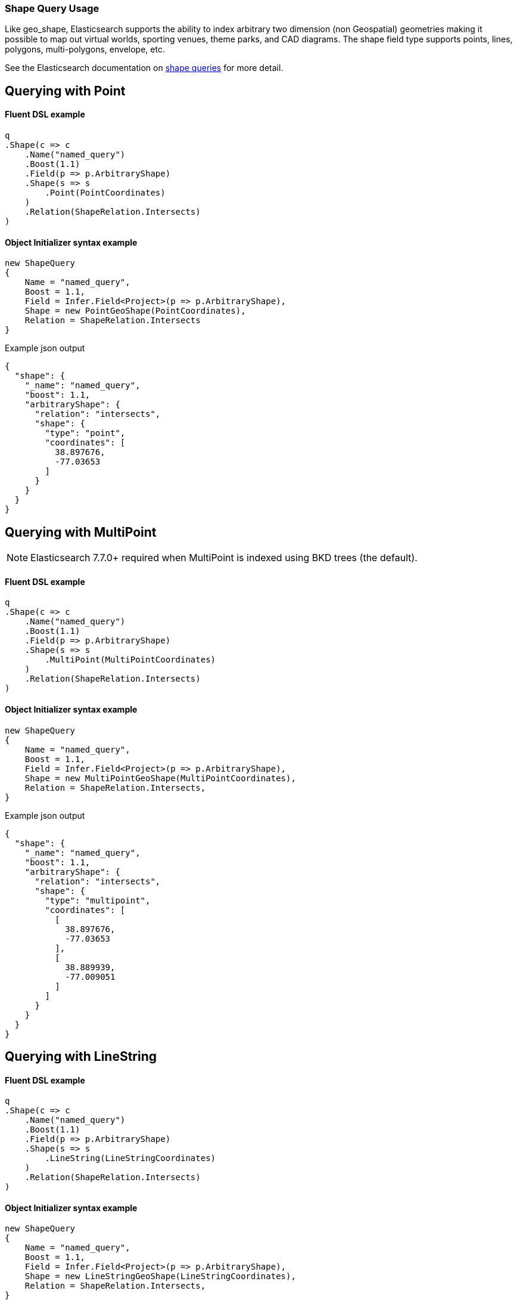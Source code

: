 :ref_current: https://www.elastic.co/guide/en/elasticsearch/reference/7.14

:github: https://github.com/elastic/elasticsearch-net

:nuget: https://www.nuget.org/packages

////
IMPORTANT NOTE
==============
This file has been generated from https://github.com/elastic/elasticsearch-net/tree/7.x/src/Tests/Tests/QueryDsl/Specialized/Shape/ShapeQueryUsageTests.cs. 
If you wish to submit a PR for any spelling mistakes, typos or grammatical errors for this file,
please modify the original csharp file found at the link and submit the PR with that change. Thanks!
////

[[shape-query-usage]]
=== Shape Query Usage

Like geo_shape, Elasticsearch supports the ability to index arbitrary two dimension (non Geospatial) geometries making
it possible to map out virtual worlds, sporting venues, theme parks, and CAD diagrams. The shape field type
supports points, lines, polygons, multi-polygons, envelope, etc.

See the Elasticsearch documentation on {ref_current}/query-dsl-shape-query.html[shape queries] for more detail.

[[shape-query-point]]
[float]
== Querying with Point

==== Fluent DSL example

[source,csharp]
----
q
.Shape(c => c
    .Name("named_query")
    .Boost(1.1)
    .Field(p => p.ArbitraryShape)
    .Shape(s => s
        .Point(PointCoordinates)
    )
    .Relation(ShapeRelation.Intersects)
)
----

==== Object Initializer syntax example

[source,csharp]
----
new ShapeQuery
{
    Name = "named_query",
    Boost = 1.1,
    Field = Infer.Field<Project>(p => p.ArbitraryShape),
    Shape = new PointGeoShape(PointCoordinates),
    Relation = ShapeRelation.Intersects
}
----

[source,javascript]
.Example json output
----
{
  "shape": {
    "_name": "named_query",
    "boost": 1.1,
    "arbitraryShape": {
      "relation": "intersects",
      "shape": {
        "type": "point",
        "coordinates": [
          38.897676,
          -77.03653
        ]
      }
    }
  }
}
----

[[shape-query-multipoint]]
[float]
== Querying with MultiPoint

NOTE: Elasticsearch 7.7.0+ required when MultiPoint is indexed using BKD trees (the default).

==== Fluent DSL example

[source,csharp]
----
q
.Shape(c => c
    .Name("named_query")
    .Boost(1.1)
    .Field(p => p.ArbitraryShape)
    .Shape(s => s
        .MultiPoint(MultiPointCoordinates)
    )
    .Relation(ShapeRelation.Intersects)
)
----

==== Object Initializer syntax example

[source,csharp]
----
new ShapeQuery
{
    Name = "named_query",
    Boost = 1.1,
    Field = Infer.Field<Project>(p => p.ArbitraryShape),
    Shape = new MultiPointGeoShape(MultiPointCoordinates),
    Relation = ShapeRelation.Intersects,
}
----

[source,javascript]
.Example json output
----
{
  "shape": {
    "_name": "named_query",
    "boost": 1.1,
    "arbitraryShape": {
      "relation": "intersects",
      "shape": {
        "type": "multipoint",
        "coordinates": [
          [
            38.897676,
            -77.03653
          ],
          [
            38.889939,
            -77.009051
          ]
        ]
      }
    }
  }
}
----

[[shape-query-linestring]]
[float]
== Querying with LineString

==== Fluent DSL example

[source,csharp]
----
q
.Shape(c => c
    .Name("named_query")
    .Boost(1.1)
    .Field(p => p.ArbitraryShape)
    .Shape(s => s
        .LineString(LineStringCoordinates)
    )
    .Relation(ShapeRelation.Intersects)
)
----

==== Object Initializer syntax example

[source,csharp]
----
new ShapeQuery
{
    Name = "named_query",
    Boost = 1.1,
    Field = Infer.Field<Project>(p => p.ArbitraryShape),
    Shape = new LineStringGeoShape(LineStringCoordinates),
    Relation = ShapeRelation.Intersects,
}
----

[source,javascript]
.Example json output
----
{
  "shape": {
    "_name": "named_query",
    "boost": 1.1,
    "arbitraryShape": {
      "relation": "intersects",
      "shape": {
        "type": "linestring",
        "coordinates": [
          [
            38.897676,
            -77.03653
          ],
          [
            38.889939,
            -77.009051
          ]
        ]
      }
    }
  }
}
----

[[shape-query-multilinestring]]
[float]
== Querying with MultiLineString

==== Fluent DSL example

[source,csharp]
----
q
.Shape(c => c
    .Name("named_query")
    .Boost(1.1)
    .Field(p => p.ArbitraryShape)
    .Shape(s => s
        .MultiLineString(MultiLineStringCoordinates)
    )
    .Relation(ShapeRelation.Intersects)
)
----

==== Object Initializer syntax example

[source,csharp]
----
new ShapeQuery
{
    Name = "named_query",
    Boost = 1.1,
    Field = Infer.Field<Project>(p => p.ArbitraryShape),
    Shape = new MultiLineStringGeoShape(MultiLineStringCoordinates),
    Relation = ShapeRelation.Intersects,
}
----

[source,javascript]
.Example json output
----
{
  "shape": {
    "_name": "named_query",
    "boost": 1.1,
    "arbitraryShape": {
      "relation": "intersects",
      "shape": {
        "type": "multilinestring",
        "coordinates": [
          [
            [
              2.0,
              12.0
            ],
            [
              2.0,
              13.0
            ],
            [
              3.0,
              13.0
            ],
            [
              3.0,
              12.0
            ]
          ],
          [
            [
              0.0,
              10.0
            ],
            [
              0.0,
              11.0
            ],
            [
              1.0,
              11.0
            ],
            [
              1.0,
              10.0
            ]
          ],
          [
            [
              0.2,
              10.2
            ],
            [
              0.2,
              10.8
            ],
            [
              0.8,
              10.8
            ],
            [
              0.8,
              12.0
            ]
          ]
        ]
      }
    }
  }
}
----

[[shape-query-polygon]]
[float]
== Querying with Polygon

==== Fluent DSL example

[source,csharp]
----
q
.Shape(c => c
    .Name("named_query")
    .Boost(1.1)
    .Field(p => p.ArbitraryShape)
    .Shape(s => s
        .Polygon(PolygonCoordinates)
    )
    .IgnoreUnmapped()
    .Relation(ShapeRelation.Intersects)
)
----

==== Object Initializer syntax example

[source,csharp]
----
new ShapeQuery
{
    Name = "named_query",
    Boost = 1.1,
    Field = Infer.Field<Project>(p => p.ArbitraryShape),
    Shape = new PolygonGeoShape(PolygonCoordinates),
    IgnoreUnmapped = true,
    Relation = ShapeRelation.Intersects,
}
----

[source,javascript]
.Example json output
----
{
  "shape": {
    "_name": "named_query",
    "boost": 1.1,
    "ignore_unmapped": true,
    "arbitraryShape": {
      "relation": "intersects",
      "shape": {
        "type": "polygon",
        "coordinates": [
          [
            [
              10.0,
              -17.0
            ],
            [
              15.0,
              16.0
            ],
            [
              0.0,
              12.0
            ],
            [
              -15.0,
              16.0
            ],
            [
              -10.0,
              -17.0
            ],
            [
              10.0,
              -17.0
            ]
          ],
          [
            [
              8.2,
              18.2
            ],
            [
              8.2,
              -18.8
            ],
            [
              -8.8,
              -10.8
            ],
            [
              8.8,
              18.2
            ]
          ]
        ]
      }
    }
  }
}
----

[[shape-query-multipolygon]]
[float]
== Querying with MultiPolygon

==== Fluent DSL example

[source,csharp]
----
q
.Shape(c => c
    .Name("named_query")
    .Boost(1.1)
    .Field(p => p.ArbitraryShape)
    .Shape(s => s
        .MultiPolygon(MultiPolygonCoordinates)
    )
    .Relation(ShapeRelation.Intersects)
)
----

==== Object Initializer syntax example

[source,csharp]
----
new ShapeQuery
{
    Name = "named_query",
    Boost = 1.1,
    Field = Infer.Field<Project>(p => p.ArbitraryShape),
    Shape = new MultiPolygonGeoShape(MultiPolygonCoordinates),
    Relation = ShapeRelation.Intersects,
}
----

[source,javascript]
.Example json output
----
{
  "shape": {
    "_name": "named_query",
    "boost": 1.1,
    "arbitraryShape": {
      "relation": "intersects",
      "shape": {
        "type": "multipolygon",
        "coordinates": [
          [
            [
              [
                10.0,
                -17.0
              ],
              [
                15.0,
                16.0
              ],
              [
                0.0,
                12.0
              ],
              [
                -15.0,
                16.0
              ],
              [
                -10.0,
                -17.0
              ],
              [
                10.0,
                -17.0
              ]
            ],
            [
              [
                8.2,
                18.2
              ],
              [
                8.2,
                -18.8
              ],
              [
                -8.8,
                -10.8
              ],
              [
                8.8,
                18.2
              ]
            ]
          ],
          [
            [
              [
                8.0,
                -15.0
              ],
              [
                15.0,
                16.0
              ],
              [
                0.0,
                12.0
              ],
              [
                -15.0,
                16.0
              ],
              [
                -10.0,
                -17.0
              ],
              [
                8.0,
                -15.0
              ]
            ]
          ]
        ]
      }
    }
  }
}
----

[[shape-query-geometrycollection]]
[float]
== Querying with GeometryCollection

==== Fluent DSL example

[source,csharp]
----
q
.Shape(c => c
    .Name("named_query")
    .Boost(1.1)
    .Field(p => p.ArbitraryShape)
    .Shape(s => s
        .GeometryCollection(
            new PointGeoShape(PointCoordinates),
            new MultiPointGeoShape(MultiPointCoordinates),
            new LineStringGeoShape(LineStringCoordinates),
            new MultiLineStringGeoShape(MultiLineStringCoordinates),
            new PolygonGeoShape(PolygonCoordinates),
            new MultiPolygonGeoShape(MultiPolygonCoordinates)
        )
    )
    .Relation(ShapeRelation.Intersects)
)
----

==== Object Initializer syntax example

[source,csharp]
----
new ShapeQuery
{
    Name = "named_query",
    Boost = 1.1,
    Field = Infer.Field<Project>(p => p.ArbitraryShape),
    Shape = new GeometryCollection(new IGeoShape[]
    {
        new PointGeoShape(PointCoordinates),
        new MultiPointGeoShape(MultiPointCoordinates),
        new LineStringGeoShape(LineStringCoordinates),
        new MultiLineStringGeoShape(MultiLineStringCoordinates),
        new PolygonGeoShape(PolygonCoordinates),
        new MultiPolygonGeoShape(MultiPolygonCoordinates),
    }),
    Relation = ShapeRelation.Intersects,
}
----

[source,javascript]
.Example json output
----
{
  "shape": {
    "_name": "named_query",
    "boost": 1.1,
    "arbitraryShape": {
      "relation": "intersects",
      "shape": {
        "type": "geometrycollection",
        "geometries": [
          {
            "type": "point",
            "coordinates": [
              38.897676,
              -77.03653
            ]
          },
          {
            "type": "multipoint",
            "coordinates": [
              [
                38.897676,
                -77.03653
              ],
              [
                38.889939,
                -77.009051
              ]
            ]
          },
          {
            "type": "linestring",
            "coordinates": [
              [
                38.897676,
                -77.03653
              ],
              [
                38.889939,
                -77.009051
              ]
            ]
          },
          {
            "type": "multilinestring",
            "coordinates": [
              [
                [
                  2.0,
                  12.0
                ],
                [
                  2.0,
                  13.0
                ],
                [
                  3.0,
                  13.0
                ],
                [
                  3.0,
                  12.0
                ]
              ],
              [
                [
                  0.0,
                  10.0
                ],
                [
                  0.0,
                  11.0
                ],
                [
                  1.0,
                  11.0
                ],
                [
                  1.0,
                  10.0
                ]
              ],
              [
                [
                  0.2,
                  10.2
                ],
                [
                  0.2,
                  10.8
                ],
                [
                  0.8,
                  10.8
                ],
                [
                  0.8,
                  12.0
                ]
              ]
            ]
          },
          {
            "type": "polygon",
            "coordinates": [
              [
                [
                  10.0,
                  -17.0
                ],
                [
                  15.0,
                  16.0
                ],
                [
                  0.0,
                  12.0
                ],
                [
                  -15.0,
                  16.0
                ],
                [
                  -10.0,
                  -17.0
                ],
                [
                  10.0,
                  -17.0
                ]
              ],
              [
                [
                  8.2,
                  18.2
                ],
                [
                  8.2,
                  -18.8
                ],
                [
                  -8.8,
                  -10.8
                ],
                [
                  8.8,
                  18.2
                ]
              ]
            ]
          },
          {
            "type": "multipolygon",
            "coordinates": [
              [
                [
                  [
                    10.0,
                    -17.0
                  ],
                  [
                    15.0,
                    16.0
                  ],
                  [
                    0.0,
                    12.0
                  ],
                  [
                    -15.0,
                    16.0
                  ],
                  [
                    -10.0,
                    -17.0
                  ],
                  [
                    10.0,
                    -17.0
                  ]
                ],
                [
                  [
                    8.2,
                    18.2
                  ],
                  [
                    8.2,
                    -18.8
                  ],
                  [
                    -8.8,
                    -10.8
                  ],
                  [
                    8.8,
                    18.2
                  ]
                ]
              ],
              [
                [
                  [
                    8.0,
                    -15.0
                  ],
                  [
                    15.0,
                    16.0
                  ],
                  [
                    0.0,
                    12.0
                  ],
                  [
                    -15.0,
                    16.0
                  ],
                  [
                    -10.0,
                    -17.0
                  ],
                  [
                    8.0,
                    -15.0
                  ]
                ]
              ]
            ]
          }
        ]
      }
    }
  }
}
----

[[shape-query-envelope]]
[float]
== Querying with Envelope

==== Fluent DSL example

[source,csharp]
----
q
.Shape(c => c
    .Name("named_query")
    .Boost(1.1)
    .Field(p => p.ArbitraryShape)
    .Shape(s => s
        .Envelope(EnvelopeCoordinates)
    )
    .Relation(ShapeRelation.Intersects)
)
----

==== Object Initializer syntax example

[source,csharp]
----
new ShapeQuery
{
    Name = "named_query",
    Boost = 1.1,
    Field = Infer.Field<Project>(p => p.ArbitraryShape),
    Shape = new EnvelopeGeoShape(EnvelopeCoordinates),
    Relation = ShapeRelation.Intersects,
}
----

[source,javascript]
.Example json output
----
{
  "shape": {
    "_name": "named_query",
    "boost": 1.1,
    "arbitraryShape": {
      "relation": "intersects",
      "shape": {
        "type": "envelope",
        "coordinates": [
          [
            -45.0,
            45.0
          ],
          [
            45.0,
            -45.0
          ]
        ]
      }
    }
  }
}
----

[[shape-query-circle]]
[float]
== Querying with Circle

NOTE: Available in Elasticsearch 7.7.0+

==== Fluent DSL example

[source,csharp]
----
q
.Shape(c => c
    .Name("named_query")
    .Boost(1.1)
    .Field(p => p.ArbitraryShape)
    .Shape(s => s
        .Circle(CircleCoordinates, "100m")
    )
    .Relation(ShapeRelation.Intersects)
)
----

==== Object Initializer syntax example

[source,csharp]
----
new ShapeQuery
{
    Name = "named_query",
    Boost = 1.1,
    Field = Infer.Field<Project>(p => p.ArbitraryShape),
    Shape = new CircleGeoShape(CircleCoordinates, "100m"),
    Relation = ShapeRelation.Intersects,
}
----

[source,javascript]
.Example json output
----
{
  "shape": {
    "_name": "named_query",
    "boost": 1.1,
    "arbitraryShape": {
      "relation": "intersects",
      "shape": {
        "type": "circle",
        "radius": "100m",
        "coordinates": [
          45.0,
          -45.0
        ]
      }
    }
  }
}
----

[[shape-query-indexedshape]]
[float]
== Querying with an indexed shape

The Query also supports using a shape which has already been indexed in another index. This is particularly useful for when you have
a pre-defined list of shapes which are useful to your application and you want to reference this using a logical name (for example New Zealand)
rather than having to provide their coordinates each time. In this situation it is only necessary to provide:

See the Elasticsearch documentation on {ref_current}/query-dsl-shape-query.html for more detail.

==== Fluent DSL example

[source,csharp]
----
q
.Shape(c => c
    .Name("named_query")
    .Boost(1.1)
    .Field(p => p.ArbitraryShape)
    .IndexedShape(p => p
        .Id(Project.Instance.Name)
        .Path(pp => pp.ArbitraryShape)
        .Routing(Project.Instance.Name)
    )
    .Relation(ShapeRelation.Intersects)
)
----

==== Object Initializer syntax example

[source,csharp]
----
new ShapeQuery
{
    Name = "named_query",
    Boost = 1.1,
    Field = Infer.Field<Project>(p => p.ArbitraryShape),
    IndexedShape = new FieldLookup
    {
        Id = Project.Instance.Name,
        Index = Infer.Index<Project>(),
        Path = Infer.Field<Project>(p => p.ArbitraryShape),
        Routing = Project.Instance.Name
    },
    Relation = ShapeRelation.Intersects
}
----

[source,javascript]
.Example json output
----
{
  "shape": {
    "_name": "named_query",
    "boost": 1.1,
    "arbitraryShape": {
      "indexed_shape": {
        "id": "Durgan LLC",
        "index": "project",
        "path": "arbitraryShape",
        "routing": "Durgan LLC"
      },
      "relation": "intersects"
    }
  }
}
----

